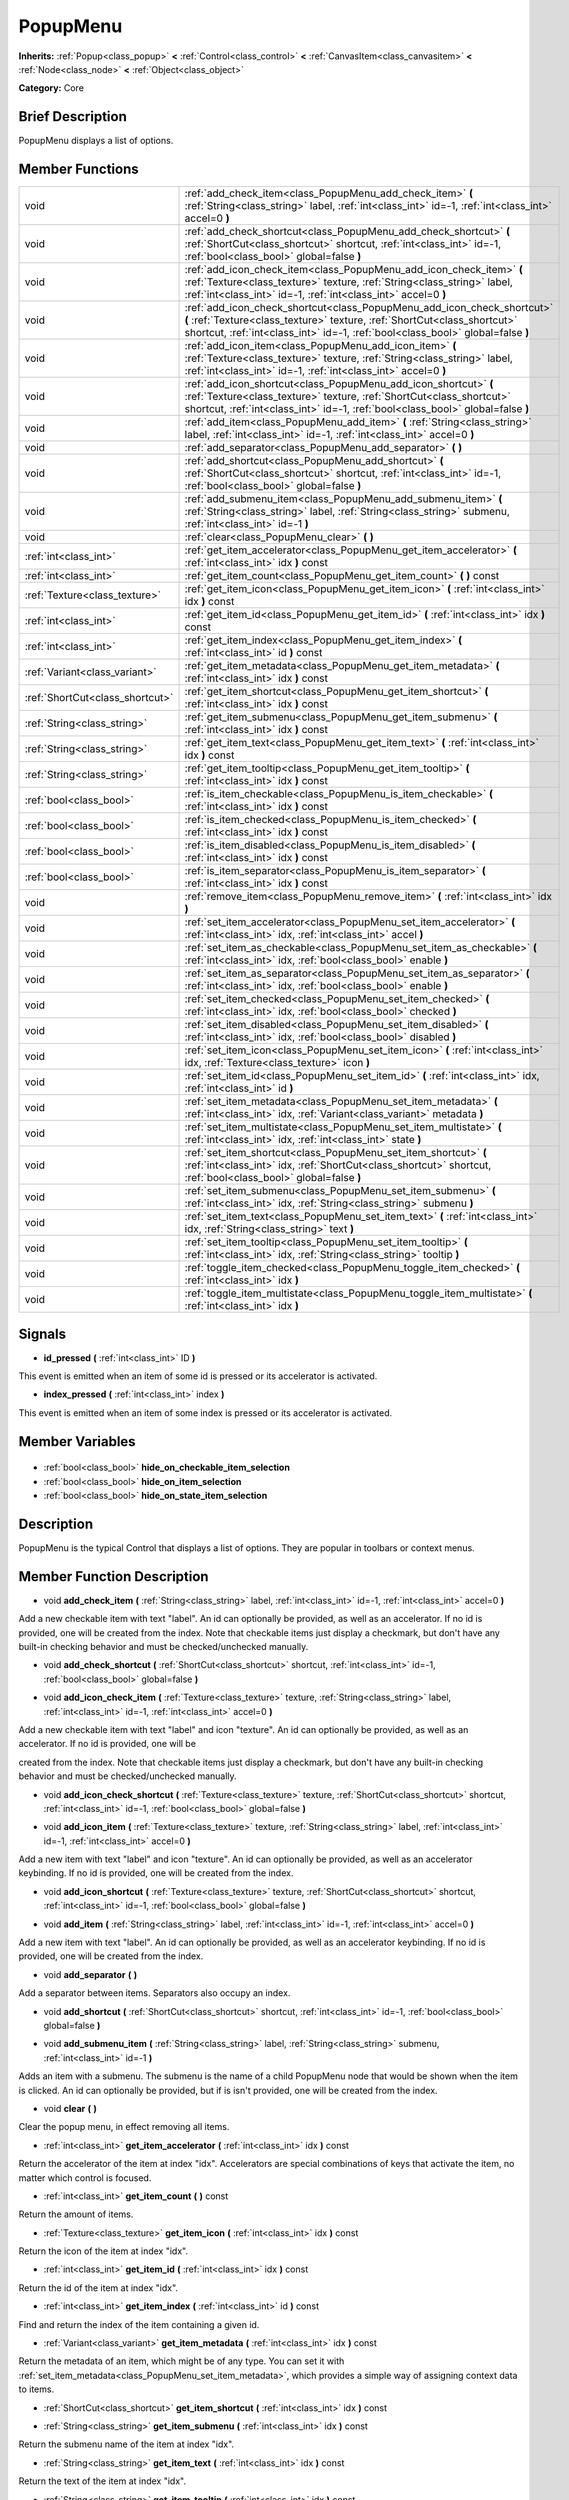 .. Generated automatically by doc/tools/makerst.py in Godot's source tree.
.. DO NOT EDIT THIS FILE, but the PopupMenu.xml source instead.
.. The source is found in doc/classes or modules/<name>/doc_classes.

.. _class_PopupMenu:

PopupMenu
=========

**Inherits:** :ref:`Popup<class_popup>` **<** :ref:`Control<class_control>` **<** :ref:`CanvasItem<class_canvasitem>` **<** :ref:`Node<class_node>` **<** :ref:`Object<class_object>`

**Category:** Core

Brief Description
-----------------

PopupMenu displays a list of options.

Member Functions
----------------

+----------------------------------+----------------------------------------------------------------------------------------------------------------------------------------------------------------------------------------------------------------------------------------+
| void                             | :ref:`add_check_item<class_PopupMenu_add_check_item>` **(** :ref:`String<class_string>` label, :ref:`int<class_int>` id=-1, :ref:`int<class_int>` accel=0 **)**                                                                        |
+----------------------------------+----------------------------------------------------------------------------------------------------------------------------------------------------------------------------------------------------------------------------------------+
| void                             | :ref:`add_check_shortcut<class_PopupMenu_add_check_shortcut>` **(** :ref:`ShortCut<class_shortcut>` shortcut, :ref:`int<class_int>` id=-1, :ref:`bool<class_bool>` global=false **)**                                                  |
+----------------------------------+----------------------------------------------------------------------------------------------------------------------------------------------------------------------------------------------------------------------------------------+
| void                             | :ref:`add_icon_check_item<class_PopupMenu_add_icon_check_item>` **(** :ref:`Texture<class_texture>` texture, :ref:`String<class_string>` label, :ref:`int<class_int>` id=-1, :ref:`int<class_int>` accel=0 **)**                       |
+----------------------------------+----------------------------------------------------------------------------------------------------------------------------------------------------------------------------------------------------------------------------------------+
| void                             | :ref:`add_icon_check_shortcut<class_PopupMenu_add_icon_check_shortcut>` **(** :ref:`Texture<class_texture>` texture, :ref:`ShortCut<class_shortcut>` shortcut, :ref:`int<class_int>` id=-1, :ref:`bool<class_bool>` global=false **)** |
+----------------------------------+----------------------------------------------------------------------------------------------------------------------------------------------------------------------------------------------------------------------------------------+
| void                             | :ref:`add_icon_item<class_PopupMenu_add_icon_item>` **(** :ref:`Texture<class_texture>` texture, :ref:`String<class_string>` label, :ref:`int<class_int>` id=-1, :ref:`int<class_int>` accel=0 **)**                                   |
+----------------------------------+----------------------------------------------------------------------------------------------------------------------------------------------------------------------------------------------------------------------------------------+
| void                             | :ref:`add_icon_shortcut<class_PopupMenu_add_icon_shortcut>` **(** :ref:`Texture<class_texture>` texture, :ref:`ShortCut<class_shortcut>` shortcut, :ref:`int<class_int>` id=-1, :ref:`bool<class_bool>` global=false **)**             |
+----------------------------------+----------------------------------------------------------------------------------------------------------------------------------------------------------------------------------------------------------------------------------------+
| void                             | :ref:`add_item<class_PopupMenu_add_item>` **(** :ref:`String<class_string>` label, :ref:`int<class_int>` id=-1, :ref:`int<class_int>` accel=0 **)**                                                                                    |
+----------------------------------+----------------------------------------------------------------------------------------------------------------------------------------------------------------------------------------------------------------------------------------+
| void                             | :ref:`add_separator<class_PopupMenu_add_separator>` **(** **)**                                                                                                                                                                        |
+----------------------------------+----------------------------------------------------------------------------------------------------------------------------------------------------------------------------------------------------------------------------------------+
| void                             | :ref:`add_shortcut<class_PopupMenu_add_shortcut>` **(** :ref:`ShortCut<class_shortcut>` shortcut, :ref:`int<class_int>` id=-1, :ref:`bool<class_bool>` global=false **)**                                                              |
+----------------------------------+----------------------------------------------------------------------------------------------------------------------------------------------------------------------------------------------------------------------------------------+
| void                             | :ref:`add_submenu_item<class_PopupMenu_add_submenu_item>` **(** :ref:`String<class_string>` label, :ref:`String<class_string>` submenu, :ref:`int<class_int>` id=-1 **)**                                                              |
+----------------------------------+----------------------------------------------------------------------------------------------------------------------------------------------------------------------------------------------------------------------------------------+
| void                             | :ref:`clear<class_PopupMenu_clear>` **(** **)**                                                                                                                                                                                        |
+----------------------------------+----------------------------------------------------------------------------------------------------------------------------------------------------------------------------------------------------------------------------------------+
| :ref:`int<class_int>`            | :ref:`get_item_accelerator<class_PopupMenu_get_item_accelerator>` **(** :ref:`int<class_int>` idx **)** const                                                                                                                          |
+----------------------------------+----------------------------------------------------------------------------------------------------------------------------------------------------------------------------------------------------------------------------------------+
| :ref:`int<class_int>`            | :ref:`get_item_count<class_PopupMenu_get_item_count>` **(** **)** const                                                                                                                                                                |
+----------------------------------+----------------------------------------------------------------------------------------------------------------------------------------------------------------------------------------------------------------------------------------+
| :ref:`Texture<class_texture>`    | :ref:`get_item_icon<class_PopupMenu_get_item_icon>` **(** :ref:`int<class_int>` idx **)** const                                                                                                                                        |
+----------------------------------+----------------------------------------------------------------------------------------------------------------------------------------------------------------------------------------------------------------------------------------+
| :ref:`int<class_int>`            | :ref:`get_item_id<class_PopupMenu_get_item_id>` **(** :ref:`int<class_int>` idx **)** const                                                                                                                                            |
+----------------------------------+----------------------------------------------------------------------------------------------------------------------------------------------------------------------------------------------------------------------------------------+
| :ref:`int<class_int>`            | :ref:`get_item_index<class_PopupMenu_get_item_index>` **(** :ref:`int<class_int>` id **)** const                                                                                                                                       |
+----------------------------------+----------------------------------------------------------------------------------------------------------------------------------------------------------------------------------------------------------------------------------------+
| :ref:`Variant<class_variant>`    | :ref:`get_item_metadata<class_PopupMenu_get_item_metadata>` **(** :ref:`int<class_int>` idx **)** const                                                                                                                                |
+----------------------------------+----------------------------------------------------------------------------------------------------------------------------------------------------------------------------------------------------------------------------------------+
| :ref:`ShortCut<class_shortcut>`  | :ref:`get_item_shortcut<class_PopupMenu_get_item_shortcut>` **(** :ref:`int<class_int>` idx **)** const                                                                                                                                |
+----------------------------------+----------------------------------------------------------------------------------------------------------------------------------------------------------------------------------------------------------------------------------------+
| :ref:`String<class_string>`      | :ref:`get_item_submenu<class_PopupMenu_get_item_submenu>` **(** :ref:`int<class_int>` idx **)** const                                                                                                                                  |
+----------------------------------+----------------------------------------------------------------------------------------------------------------------------------------------------------------------------------------------------------------------------------------+
| :ref:`String<class_string>`      | :ref:`get_item_text<class_PopupMenu_get_item_text>` **(** :ref:`int<class_int>` idx **)** const                                                                                                                                        |
+----------------------------------+----------------------------------------------------------------------------------------------------------------------------------------------------------------------------------------------------------------------------------------+
| :ref:`String<class_string>`      | :ref:`get_item_tooltip<class_PopupMenu_get_item_tooltip>` **(** :ref:`int<class_int>` idx **)** const                                                                                                                                  |
+----------------------------------+----------------------------------------------------------------------------------------------------------------------------------------------------------------------------------------------------------------------------------------+
| :ref:`bool<class_bool>`          | :ref:`is_item_checkable<class_PopupMenu_is_item_checkable>` **(** :ref:`int<class_int>` idx **)** const                                                                                                                                |
+----------------------------------+----------------------------------------------------------------------------------------------------------------------------------------------------------------------------------------------------------------------------------------+
| :ref:`bool<class_bool>`          | :ref:`is_item_checked<class_PopupMenu_is_item_checked>` **(** :ref:`int<class_int>` idx **)** const                                                                                                                                    |
+----------------------------------+----------------------------------------------------------------------------------------------------------------------------------------------------------------------------------------------------------------------------------------+
| :ref:`bool<class_bool>`          | :ref:`is_item_disabled<class_PopupMenu_is_item_disabled>` **(** :ref:`int<class_int>` idx **)** const                                                                                                                                  |
+----------------------------------+----------------------------------------------------------------------------------------------------------------------------------------------------------------------------------------------------------------------------------------+
| :ref:`bool<class_bool>`          | :ref:`is_item_separator<class_PopupMenu_is_item_separator>` **(** :ref:`int<class_int>` idx **)** const                                                                                                                                |
+----------------------------------+----------------------------------------------------------------------------------------------------------------------------------------------------------------------------------------------------------------------------------------+
| void                             | :ref:`remove_item<class_PopupMenu_remove_item>` **(** :ref:`int<class_int>` idx **)**                                                                                                                                                  |
+----------------------------------+----------------------------------------------------------------------------------------------------------------------------------------------------------------------------------------------------------------------------------------+
| void                             | :ref:`set_item_accelerator<class_PopupMenu_set_item_accelerator>` **(** :ref:`int<class_int>` idx, :ref:`int<class_int>` accel **)**                                                                                                   |
+----------------------------------+----------------------------------------------------------------------------------------------------------------------------------------------------------------------------------------------------------------------------------------+
| void                             | :ref:`set_item_as_checkable<class_PopupMenu_set_item_as_checkable>` **(** :ref:`int<class_int>` idx, :ref:`bool<class_bool>` enable **)**                                                                                              |
+----------------------------------+----------------------------------------------------------------------------------------------------------------------------------------------------------------------------------------------------------------------------------------+
| void                             | :ref:`set_item_as_separator<class_PopupMenu_set_item_as_separator>` **(** :ref:`int<class_int>` idx, :ref:`bool<class_bool>` enable **)**                                                                                              |
+----------------------------------+----------------------------------------------------------------------------------------------------------------------------------------------------------------------------------------------------------------------------------------+
| void                             | :ref:`set_item_checked<class_PopupMenu_set_item_checked>` **(** :ref:`int<class_int>` idx, :ref:`bool<class_bool>` checked **)**                                                                                                       |
+----------------------------------+----------------------------------------------------------------------------------------------------------------------------------------------------------------------------------------------------------------------------------------+
| void                             | :ref:`set_item_disabled<class_PopupMenu_set_item_disabled>` **(** :ref:`int<class_int>` idx, :ref:`bool<class_bool>` disabled **)**                                                                                                    |
+----------------------------------+----------------------------------------------------------------------------------------------------------------------------------------------------------------------------------------------------------------------------------------+
| void                             | :ref:`set_item_icon<class_PopupMenu_set_item_icon>` **(** :ref:`int<class_int>` idx, :ref:`Texture<class_texture>` icon **)**                                                                                                          |
+----------------------------------+----------------------------------------------------------------------------------------------------------------------------------------------------------------------------------------------------------------------------------------+
| void                             | :ref:`set_item_id<class_PopupMenu_set_item_id>` **(** :ref:`int<class_int>` idx, :ref:`int<class_int>` id **)**                                                                                                                        |
+----------------------------------+----------------------------------------------------------------------------------------------------------------------------------------------------------------------------------------------------------------------------------------+
| void                             | :ref:`set_item_metadata<class_PopupMenu_set_item_metadata>` **(** :ref:`int<class_int>` idx, :ref:`Variant<class_variant>` metadata **)**                                                                                              |
+----------------------------------+----------------------------------------------------------------------------------------------------------------------------------------------------------------------------------------------------------------------------------------+
| void                             | :ref:`set_item_multistate<class_PopupMenu_set_item_multistate>` **(** :ref:`int<class_int>` idx, :ref:`int<class_int>` state **)**                                                                                                     |
+----------------------------------+----------------------------------------------------------------------------------------------------------------------------------------------------------------------------------------------------------------------------------------+
| void                             | :ref:`set_item_shortcut<class_PopupMenu_set_item_shortcut>` **(** :ref:`int<class_int>` idx, :ref:`ShortCut<class_shortcut>` shortcut, :ref:`bool<class_bool>` global=false **)**                                                      |
+----------------------------------+----------------------------------------------------------------------------------------------------------------------------------------------------------------------------------------------------------------------------------------+
| void                             | :ref:`set_item_submenu<class_PopupMenu_set_item_submenu>` **(** :ref:`int<class_int>` idx, :ref:`String<class_string>` submenu **)**                                                                                                   |
+----------------------------------+----------------------------------------------------------------------------------------------------------------------------------------------------------------------------------------------------------------------------------------+
| void                             | :ref:`set_item_text<class_PopupMenu_set_item_text>` **(** :ref:`int<class_int>` idx, :ref:`String<class_string>` text **)**                                                                                                            |
+----------------------------------+----------------------------------------------------------------------------------------------------------------------------------------------------------------------------------------------------------------------------------------+
| void                             | :ref:`set_item_tooltip<class_PopupMenu_set_item_tooltip>` **(** :ref:`int<class_int>` idx, :ref:`String<class_string>` tooltip **)**                                                                                                   |
+----------------------------------+----------------------------------------------------------------------------------------------------------------------------------------------------------------------------------------------------------------------------------------+
| void                             | :ref:`toggle_item_checked<class_PopupMenu_toggle_item_checked>` **(** :ref:`int<class_int>` idx **)**                                                                                                                                  |
+----------------------------------+----------------------------------------------------------------------------------------------------------------------------------------------------------------------------------------------------------------------------------------+
| void                             | :ref:`toggle_item_multistate<class_PopupMenu_toggle_item_multistate>` **(** :ref:`int<class_int>` idx **)**                                                                                                                            |
+----------------------------------+----------------------------------------------------------------------------------------------------------------------------------------------------------------------------------------------------------------------------------------+

Signals
-------

.. _class_PopupMenu_id_pressed:

- **id_pressed** **(** :ref:`int<class_int>` ID **)**

This event is emitted when an item of some id is pressed or its accelerator is activated.

.. _class_PopupMenu_index_pressed:

- **index_pressed** **(** :ref:`int<class_int>` index **)**

This event is emitted when an item of some index is pressed or its accelerator is activated.


Member Variables
----------------

  .. _class_PopupMenu_hide_on_checkable_item_selection:

- :ref:`bool<class_bool>` **hide_on_checkable_item_selection**

  .. _class_PopupMenu_hide_on_item_selection:

- :ref:`bool<class_bool>` **hide_on_item_selection**

  .. _class_PopupMenu_hide_on_state_item_selection:

- :ref:`bool<class_bool>` **hide_on_state_item_selection**


Description
-----------

PopupMenu is the typical Control that displays a list of options. They are popular in toolbars or context menus.

Member Function Description
---------------------------

.. _class_PopupMenu_add_check_item:

- void **add_check_item** **(** :ref:`String<class_string>` label, :ref:`int<class_int>` id=-1, :ref:`int<class_int>` accel=0 **)**

Add a new checkable item with text "label". An id can optionally be provided, as well as an accelerator. If no id is provided, one will be created from the index. Note that checkable items just display a checkmark, but don't have any built-in checking behavior and must be checked/unchecked manually.

.. _class_PopupMenu_add_check_shortcut:

- void **add_check_shortcut** **(** :ref:`ShortCut<class_shortcut>` shortcut, :ref:`int<class_int>` id=-1, :ref:`bool<class_bool>` global=false **)**

.. _class_PopupMenu_add_icon_check_item:

- void **add_icon_check_item** **(** :ref:`Texture<class_texture>` texture, :ref:`String<class_string>` label, :ref:`int<class_int>` id=-1, :ref:`int<class_int>` accel=0 **)**

Add a new checkable item with text "label" and icon "texture". An id can optionally be provided, as well as an accelerator. If no id is provided, one will be

created from the index. Note that checkable items just display a checkmark, but don't have any built-in checking behavior and must be checked/unchecked manually.

.. _class_PopupMenu_add_icon_check_shortcut:

- void **add_icon_check_shortcut** **(** :ref:`Texture<class_texture>` texture, :ref:`ShortCut<class_shortcut>` shortcut, :ref:`int<class_int>` id=-1, :ref:`bool<class_bool>` global=false **)**

.. _class_PopupMenu_add_icon_item:

- void **add_icon_item** **(** :ref:`Texture<class_texture>` texture, :ref:`String<class_string>` label, :ref:`int<class_int>` id=-1, :ref:`int<class_int>` accel=0 **)**

Add a new item with text "label" and icon "texture". An id can optionally be provided, as well as an accelerator keybinding. If no id is provided, one will be created from the index.

.. _class_PopupMenu_add_icon_shortcut:

- void **add_icon_shortcut** **(** :ref:`Texture<class_texture>` texture, :ref:`ShortCut<class_shortcut>` shortcut, :ref:`int<class_int>` id=-1, :ref:`bool<class_bool>` global=false **)**

.. _class_PopupMenu_add_item:

- void **add_item** **(** :ref:`String<class_string>` label, :ref:`int<class_int>` id=-1, :ref:`int<class_int>` accel=0 **)**

Add a new item with text "label". An id can optionally be provided, as well as an accelerator keybinding. If no id is provided, one will be created from the index.

.. _class_PopupMenu_add_separator:

- void **add_separator** **(** **)**

Add a separator between items. Separators also occupy an index.

.. _class_PopupMenu_add_shortcut:

- void **add_shortcut** **(** :ref:`ShortCut<class_shortcut>` shortcut, :ref:`int<class_int>` id=-1, :ref:`bool<class_bool>` global=false **)**

.. _class_PopupMenu_add_submenu_item:

- void **add_submenu_item** **(** :ref:`String<class_string>` label, :ref:`String<class_string>` submenu, :ref:`int<class_int>` id=-1 **)**

Adds an item with a submenu. The submenu is the name of a child PopupMenu node that would be shown when the item is clicked. An id can optionally be provided, but if is isn't provided, one will be created from the index.

.. _class_PopupMenu_clear:

- void **clear** **(** **)**

Clear the popup menu, in effect removing all items.

.. _class_PopupMenu_get_item_accelerator:

- :ref:`int<class_int>` **get_item_accelerator** **(** :ref:`int<class_int>` idx **)** const

Return the accelerator of the item at index "idx". Accelerators are special combinations of keys that activate the item, no matter which control is focused.

.. _class_PopupMenu_get_item_count:

- :ref:`int<class_int>` **get_item_count** **(** **)** const

Return the amount of items.

.. _class_PopupMenu_get_item_icon:

- :ref:`Texture<class_texture>` **get_item_icon** **(** :ref:`int<class_int>` idx **)** const

Return the icon of the item at index "idx".

.. _class_PopupMenu_get_item_id:

- :ref:`int<class_int>` **get_item_id** **(** :ref:`int<class_int>` idx **)** const

Return the id of the item at index "idx".

.. _class_PopupMenu_get_item_index:

- :ref:`int<class_int>` **get_item_index** **(** :ref:`int<class_int>` id **)** const

Find and return the index of the item containing a given id.

.. _class_PopupMenu_get_item_metadata:

- :ref:`Variant<class_variant>` **get_item_metadata** **(** :ref:`int<class_int>` idx **)** const

Return the metadata of an item, which might be of any type. You can set it with :ref:`set_item_metadata<class_PopupMenu_set_item_metadata>`, which provides a simple way of assigning context data to items.

.. _class_PopupMenu_get_item_shortcut:

- :ref:`ShortCut<class_shortcut>` **get_item_shortcut** **(** :ref:`int<class_int>` idx **)** const

.. _class_PopupMenu_get_item_submenu:

- :ref:`String<class_string>` **get_item_submenu** **(** :ref:`int<class_int>` idx **)** const

Return the submenu name of the item at index "idx".

.. _class_PopupMenu_get_item_text:

- :ref:`String<class_string>` **get_item_text** **(** :ref:`int<class_int>` idx **)** const

Return the text of the item at index "idx".

.. _class_PopupMenu_get_item_tooltip:

- :ref:`String<class_string>` **get_item_tooltip** **(** :ref:`int<class_int>` idx **)** const

.. _class_PopupMenu_is_item_checkable:

- :ref:`bool<class_bool>` **is_item_checkable** **(** :ref:`int<class_int>` idx **)** const

Return whether the item at index "idx" has a checkbox. Note that checkable items just display a checkmark, but don't have any built-in checking behavior and must be checked/unchecked manually.

.. _class_PopupMenu_is_item_checked:

- :ref:`bool<class_bool>` **is_item_checked** **(** :ref:`int<class_int>` idx **)** const

Return the checkstate status of the item at index "idx".

.. _class_PopupMenu_is_item_disabled:

- :ref:`bool<class_bool>` **is_item_disabled** **(** :ref:`int<class_int>` idx **)** const

Return whether the item at index "idx" is disabled. When it is disabled it can't be selected, or its action invoked.

.. _class_PopupMenu_is_item_separator:

- :ref:`bool<class_bool>` **is_item_separator** **(** :ref:`int<class_int>` idx **)** const

Return whether the item is a seperator. If it is, it would be displayed as a line.

.. _class_PopupMenu_remove_item:

- void **remove_item** **(** :ref:`int<class_int>` idx **)**

Removes the item at index "idx" from the menu. Note that the indexes of items after the removed item are going to be shifted by one.

.. _class_PopupMenu_set_item_accelerator:

- void **set_item_accelerator** **(** :ref:`int<class_int>` idx, :ref:`int<class_int>` accel **)**

Set the accelerator of the item at index "idx". Accelerators are special combinations of keys that activate the item, no matter which control is focused.

.. _class_PopupMenu_set_item_as_checkable:

- void **set_item_as_checkable** **(** :ref:`int<class_int>` idx, :ref:`bool<class_bool>` enable **)**

Set whether the item at index "idx" has a checkbox. Note that checkable items just display a checkmark, but don't have any built-in checking behavior and must be checked/unchecked manually.

.. _class_PopupMenu_set_item_as_separator:

- void **set_item_as_separator** **(** :ref:`int<class_int>` idx, :ref:`bool<class_bool>` enable **)**

Mark the item at index "idx" as a seperator, which means that it would be displayed as a mere line.

.. _class_PopupMenu_set_item_checked:

- void **set_item_checked** **(** :ref:`int<class_int>` idx, :ref:`bool<class_bool>` checked **)**

Set the checkstate status of the item at index "idx".

.. _class_PopupMenu_set_item_disabled:

- void **set_item_disabled** **(** :ref:`int<class_int>` idx, :ref:`bool<class_bool>` disabled **)**

Sets whether the item at index "idx" is disabled or not. When it is disabled it can't be selected, or its action invoked.

.. _class_PopupMenu_set_item_icon:

- void **set_item_icon** **(** :ref:`int<class_int>` idx, :ref:`Texture<class_texture>` icon **)**

.. _class_PopupMenu_set_item_id:

- void **set_item_id** **(** :ref:`int<class_int>` idx, :ref:`int<class_int>` id **)**

Set the id of the item at index "idx".

.. _class_PopupMenu_set_item_metadata:

- void **set_item_metadata** **(** :ref:`int<class_int>` idx, :ref:`Variant<class_variant>` metadata **)**

Sets the metadata of an item, which might be of any type. You can later get it with :ref:`get_item_metadata<class_PopupMenu_get_item_metadata>`, which provides a simple way of assigning context data to items.

.. _class_PopupMenu_set_item_multistate:

- void **set_item_multistate** **(** :ref:`int<class_int>` idx, :ref:`int<class_int>` state **)**

.. _class_PopupMenu_set_item_shortcut:

- void **set_item_shortcut** **(** :ref:`int<class_int>` idx, :ref:`ShortCut<class_shortcut>` shortcut, :ref:`bool<class_bool>` global=false **)**

.. _class_PopupMenu_set_item_submenu:

- void **set_item_submenu** **(** :ref:`int<class_int>` idx, :ref:`String<class_string>` submenu **)**

Sets the submenu of the item at index "idx". The submenu is the name of a child PopupMenu node that would be shown when the item is clicked.

.. _class_PopupMenu_set_item_text:

- void **set_item_text** **(** :ref:`int<class_int>` idx, :ref:`String<class_string>` text **)**

Set the text of the item at index "idx".

.. _class_PopupMenu_set_item_tooltip:

- void **set_item_tooltip** **(** :ref:`int<class_int>` idx, :ref:`String<class_string>` tooltip **)**

.. _class_PopupMenu_toggle_item_checked:

- void **toggle_item_checked** **(** :ref:`int<class_int>` idx **)**

.. _class_PopupMenu_toggle_item_multistate:

- void **toggle_item_multistate** **(** :ref:`int<class_int>` idx **)**



